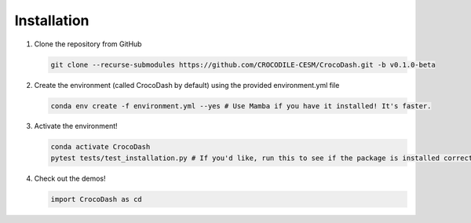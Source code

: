 .. _installation:

Installation
=============

#. Clone the repository from GitHub

   .. code-block:: bash

      git clone --recurse-submodules https://github.com/CROCODILE-CESM/CrocoDash.git -b v0.1.0-beta

#. Create the environment (called CrocoDash by default) using the provided environment.yml file

   .. code-block:: bash

      conda env create -f environment.yml --yes # Use Mamba if you have it installed! It's faster.

#. Activate the environment! 

   .. code-block:: bash

      conda activate CrocoDash
      pytest tests/test_installation.py # If you'd like, run this to see if the package is installed correctly

#. Check out the demos!

   .. code-block:: python

      import CrocoDash as cd
